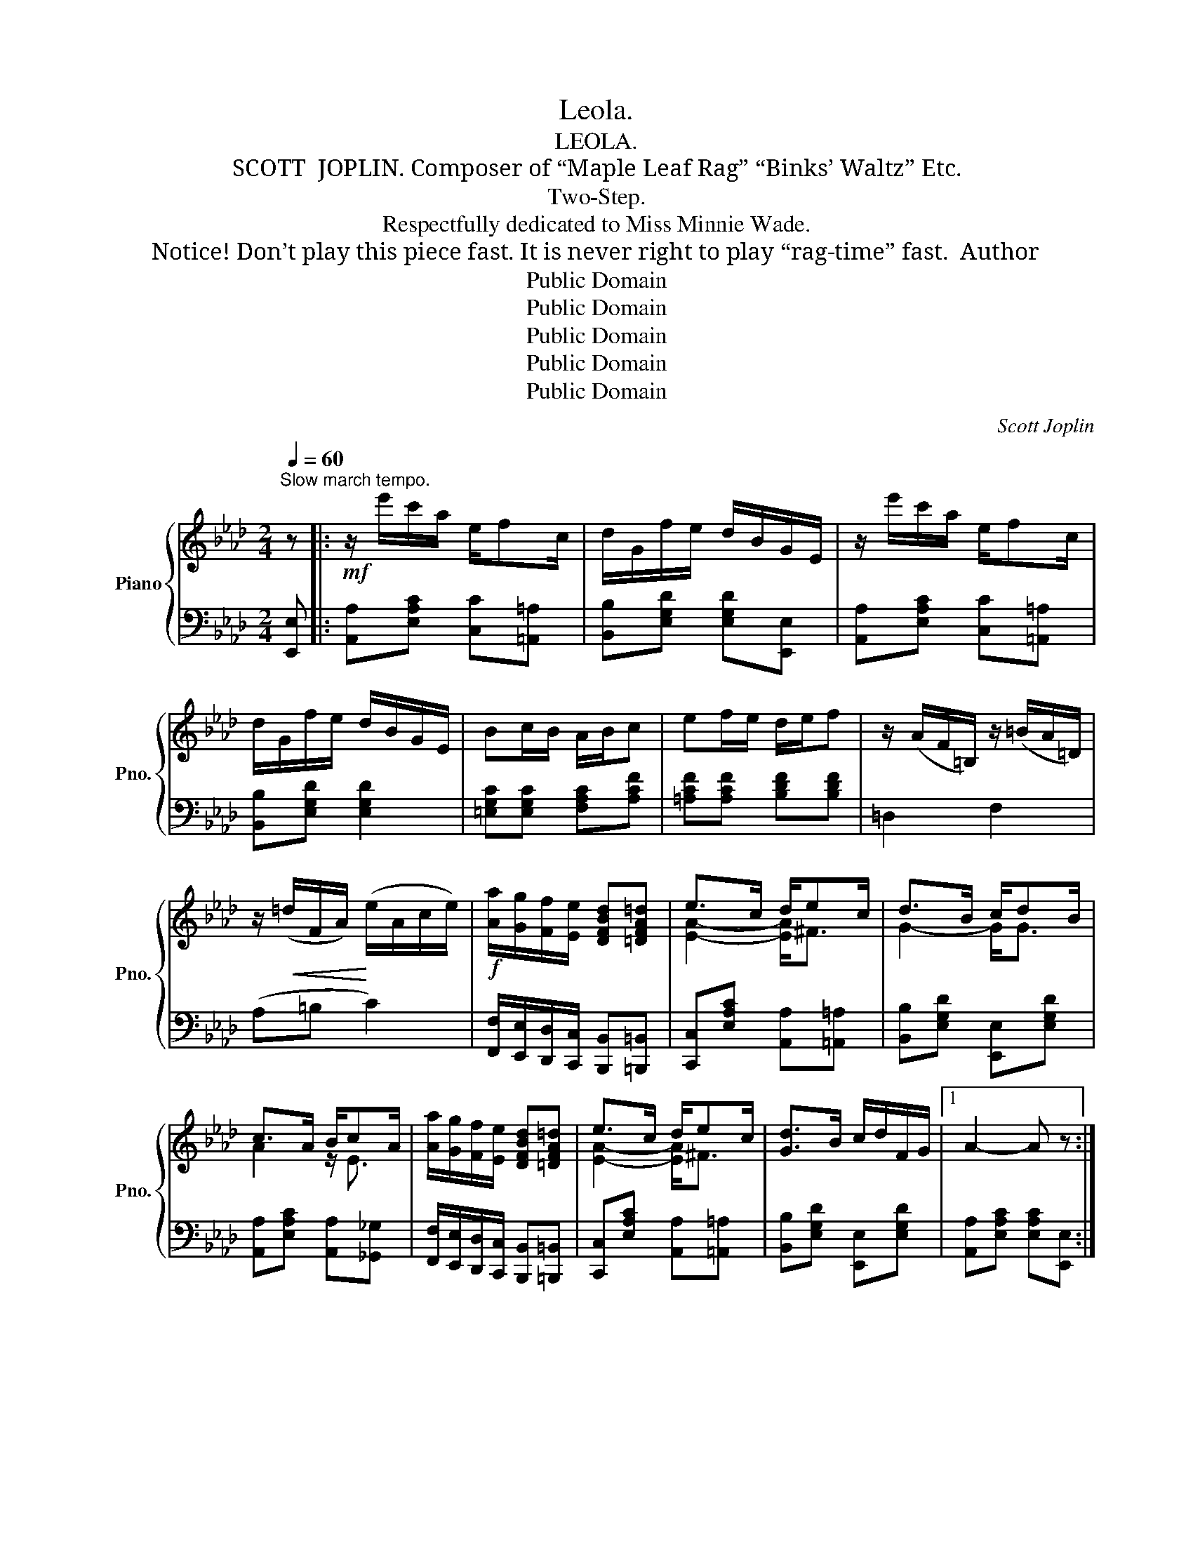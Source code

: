 X:1
T:Leola.
T:LEOLA.
T:SCOTT  JOPLIN. Composer of “Maple Leaf Rag” “Binks’ Waltz” Etc.
T:Two-Step.
T:Respectfully dedicated to Miss Minnie Wade.
T:  Notice! Don’t play this piece fast. It is never right to play “rag-time” fast.  Author
T:Public Domain
T:Public Domain
T:Public Domain
T:Public Domain
T:Public Domain
C:Scott Joplin
Z:Public Domain
%%score { ( 1 3 ) | ( 2 4 ) }
L:1/8
Q:1/4=60
M:2/4
K:Ab
V:1 treble nm="Piano" snm="Pno."
V:3 treble 
V:2 bass 
V:4 bass 
V:1
"^Slow march tempo." z |:!mf! z/ e'/c'/a/ e/fc/ | d/G/f/e/ d/B/G/E/ | z/ e'/c'/a/ e/fc/ | %4
 d/G/f/e/ d/B/G/E/ | Bc/B/ A/B/c | ef/e/ d/e/f | z/ (A/F/=B,/) z/ (=B/A/=D/) | %8
 z/!<(! (=d/F/A/)!<)! (e/A/c/e/) |!f! [Aa]/[Gg]/[Ff]/[Ee]/ [DFBd][=DFA=d] | e>c d/ec/ | d>B c/dB/ | %12
 c>A B/cA/ | [Aa]/[Gg]/[Ff]/[Ee]/ [DFBd][=DFA=d] | e>c d/ec/ | [Gd]>B c/d/F/G/ |1 A2- A z :|2 %17
 Ac [cf][c^f] |:!f! z/ [eg]/[eg]/[fa]/ [gb]/[eg][df]/ | [GB]/[A=B]/[=Ac]/[_Bd]/- [Bd]/[ce]/[Bd] | %20
 z/ [Ac]/[Ac]/[Bd]/ [ce]/[ca][cf]/ | [ce]/[Bd]/[Ac]/[ce]/- [ce]/[=B=d]/[ce] | %22
 z/ [Bd]/[Bd]/[ce]/ [df]/[Bd][GB]/ | [EG]/[FA]/[^F=A]/[GB]/- [GB]/[_Ac]/[Bd] | %24
 z/ [Ac]/[Ac]/[Bd]/ [ce]/[ca][cf]/ | [ce]/[ca]/[db]/[ec']/- [ec']/[ce]/[cf]/[c^f]/ | %26
 z/ [eg]/[eg]/[fa]/ [gb]/[eg][df]/ | [GB]/[A=B]/[=Ac]/[_Bd]/- [Bd]/[ce]/[Bd] | %28
 z/ [Ac]/e/A/ _G/[ce]f/ | dA/d/!>(! f/af/!>)! |!mf! z/ B/A/F/ =B/AF/ | c/A/E/e/- e/c/E/F/ | %32
 A>B c/Bc/ |1 [CEA]!<(!c [cf][c^f]!<)! :|2 [CEA]2 [Acea] z ||!mf! z/ e'/c'/a/ e/fc/ | %36
 d/G/f/e/ d/B/G/E/ | z/ e'/c'/a/ e/fc/ | d/G/f/e/ d/B/G/E/ | Bc/B/ A/B/c | ef/e/ d/e/f | %41
 z/ (A/F/=B,/) z/ (=B/A/=D/) | z/ (=d/F/A/) (e/A/c/e/) |!f! [Aa]/[Gg]/[Ff]/[Ee]/ [DFBd][=DFA=d] | %44
 e>c d/ec/ | d>B c/dB/ | c>A B/cA/ | [Aa]/[Gg]/[Ff]/[Ee]/ [DFBd][=DFA=d] | e>c d/ec/ | %49
 [Gd]>B c/d/F/G/ | [CA]2 [Aca] z |:[K:Db]!mp! A/c/e/[cgb]/- [cgb]/c/[cga] | %52
 A/c/e/[cgb]/- [cgb]/c/[cga] | d/a/e/a/ f/a/e/d/- | (d/B/d/=e/) (f/A/B/d/) | %55
 A/c/e/[cgb]/- [cgb]/c/[cga] | A/c/e/[cgb]/- [cgb]/c/[cga] | d/a/e/a/ f/a/e/d/- | %58
 d/(B/d/=e/ f/)d/A/G/ | F/=A/c/[Aeg]/- [Aeg]/A/[Aef] | F/=A/c/[Aeg]/- [Aeg]/A/[Aef] | %61
 B/f/c/f/ d/f/c/B/ | z/ (f/d/c/) B z | G/B/g/B/ d/[Bdb][Ada]/- | [Ada]>d (f/F/B/A/) | %65
 =G/B/d/_G/- G/f/e |1 [Fd](A/B/ d/c/B/__B/) :|2 [Fd]2 (e/c/e/c/) |: %68
[K:Ab]!mf! (d/e/f/g/) (a/d/e/d/) | ca/f/- f/c/e/c/ | dg/f/- f/d/e/d/ | ca/f/- f/c/e/c/ | %72
 (d/e/f/g/) f2 | [cfac']a/f/- f/(c/d/c/) | [c=egb]g/=e/- e/(c/d/c/) | f2!mf! (e/c/e/c/) | %76
 (d/e/f/g/) (a/d/e/d/) | ca/f/- f/c/e/c/ | dg/f/- f/d/e/d/ | ca/f/- f/c/e/c/ | %80
 (d/e/f/g/) (a/g/a/b/) | [cac']a/f/- f/c/e/c/ | dg/f/- f/G/e |1 A2 (e/c/e/c/) :|2 %84
 [CA]2 [Aca]!fine! |] %85
V:2
 [E,,E,] |: [A,,A,][E,A,C] [C,C][=A,,=A,] | [B,,B,][E,G,D] [E,G,D][E,,E,] | %3
 [A,,A,][E,A,C] [C,C][=A,,=A,] | [B,,B,][E,G,D] [E,G,D]2 | [=E,G,C][E,G,C] [F,A,C][A,CF] | %6
 [=A,CF][A,CF] [B,DF][B,DF] | =D,2 F,2 | (A,=B, C2) | %9
 [F,,F,]/[E,,E,]/[D,,D,]/[C,,C,]/ [B,,,B,,][=B,,,=B,,] | [C,,C,][E,A,C] [A,,A,][=A,,=A,] | %11
 [B,,B,][E,G,D] [E,,E,][E,G,D] | [A,,A,][E,A,C] [A,,A,][_G,,_G,] | %13
 [F,,F,]/[E,,E,]/[D,,D,]/[C,,C,]/ [B,,,B,,][=B,,,=B,,] | [C,,C,][E,A,C] [A,,A,][=A,,=A,] | %15
 [B,,B,][E,G,D] [E,,E,][E,G,D] |1 [A,,A,][E,A,C] [E,A,C][E,,E,] :|2 %17
 [A,,A,][E,A,C] [E,A,C][=A,,=A,] |:!ped! [B,,B,][E,G,D]!ped-up!!ped! [E,,E,][E,G,D]!ped-up! | %19
!ped! [E,,E,][E,G,D]!ped-up!!ped! [E,,E,][E,G,D]!ped-up! | %20
!ped! [A,,A,][E,A,C]!ped-up!!ped! [E,,E,][E,A,C]!ped-up! | %21
!ped! [A,,A,][E,A,C]!ped-up!!ped! [A,,A,][^F,,^F,]!ped-up! | %22
!ped! [G,,G,][E,G,D]!ped-up!!ped! [E,,E,][E,G,D]!ped-up! | %23
!ped! [B,,B,][E,G,D]!ped-up!!ped! [E,,E,][E,G,D]!ped-up! | %24
!ped! [A,,A,][E,A,C]!ped-up!!ped! [E,,E,][E,A,C]!ped-up! | %25
!ped! [A,,A,][E,A,C]!ped-up!!ped! [A,,A,][=A,,=A,]!ped-up! | %26
!ped! [B,,B,][E,G,D]!ped-up!!ped! [E,,E,][E,G,D]!ped-up! | %27
!ped! [E,,E,][E,G,D]!ped-up!!ped! [E,,E,][E,G,D]!ped-up! | %28
!ped! [A,,A,][E,A,C]!ped-up!!ped! [E,,E,][A,,,A,,]!ped-up! | %29
!ped! [D,,D,][F,A,D]!ped-up!!ped! [A,,,A,,][F,A,D]!ped-up! | %30
!ped! [D,,D,][F,A,D]!ped-up!!ped! [=D,,=D,][F,A,=B,]!ped-up! | %31
!ped! [E,,E,][E,A,C]!ped-up! [F,A,C]2 |!ped! [F,,F,][B,,,B,,]!ped-up! [E,,E,]2 |1 %33
!ped! [A,,A,][E,A,C] [E,A,C][=A,,=A,]!ped-up! :|2 [A,,A,][E,,E,][A,,,A,,] [E,,E,] || %35
 [A,,A,][E,A,C] [C,C][=A,,=A,] | [B,,B,][E,G,D] [E,G,D][E,,E,] | [A,,A,][E,A,C] [C,C][=A,,=A,] | %38
 [B,,B,][E,G,D] [E,G,D]2 | [=E,G,C][E,G,C] [F,A,C][A,CF] | [=A,CF][A,CF] [B,DF][B,DF] | =D,2 F,2 | %42
 (A,=B, C2) | [F,,F,]/[E,,E,]/[D,,D,]/[C,,C,]/ [B,,,B,,][=B,,,=B,,] | %44
 [C,,C,][E,A,C] [A,,A,][=A,,=A,] | [B,,B,][E,G,D] [E,,E,][E,G,D] | %46
 [A,,A,][E,A,C] [A,,A,][_G,,_G,] | [F,,F,]/[E,,E,]/[D,,D,]/[C,,C,]/ [B,,,B,,][=B,,,=B,,] | %48
 [C,,C,][E,A,C] [A,,A,][=A,,=A,] | [B,,B,][E,G,D] [E,,E,][E,G,D] | [A,,A,]E,A,, z |: %51
[K:Db] [E,,E,][A,CG]"^legato" [A,,,A,,][A,CG] | [E,,E,][A,CG] [E,,E,][=E,,=E,] | %53
 [F,,F,][A,DF] [D,,D,][A,DF] | [=G,B,D=E]2 [A,DF]2 | [E,,E,][A,CG] [A,,,A,,][A,CG] | %56
 [E,,E,][A,CG] [E,,E,][=E,,=E,] | [F,,F,][A,DF] [D,,D,][A,DF] | %58
 [=G,B,D=E]2 [A,DF]/[D,D]/[C,C]/[B,,B,]/ | [=A,,=A,][A,EF] [F,,F,][A,EF] | %60
 [=A,,=A,][A,EF] [F,,F,][A,EF] | [B,,B,][B,DF] [B,,B,][B,DF] | [=A,EF]2 [B,DF] z | %63
 [E,,E,][B,EG] [G,,G,][=E,,=E,] | [F,,F,][A,DF] [A,,A,][A,DF] | %65
 [E,,E,][=G,B,E] [A,,,A,,][_G,A,C] |1 [D,,D,][F,A,D] [A,DF][=D,,=D,] :|2 %67
 [D,,D,][D,D] [A,,A,][_G,,_G,] |: %68
[K:Ab]!ped! F,"^grandioso"[F,A,D]!ped-up!!ped! _F,[F,A,D]!ped-up! | %69
!ped! [E,,E,][E,A,C]!ped-up!!ped! [A,,A,][=A,,=A,]!ped-up! | %70
!ped! [B,,B,][E,G,D]!ped-up!!ped! [E,,E,][G,,G,]!ped-up! | %71
!ped! [A,,A,][E,A,C]!ped-up!!ped! [A,,A,][_G,,_G,]!ped-up! | %72
!ped! F,[F,A,D]!ped-up!!ped! D,[F,A,D]!ped-up! | %73
!ped! [C,,C,][F,A,C]!ped-up!!ped! [C,,C,][F,A,C]!ped-up! | %74
!ped! [C,,C,][=E,B,C]!ped-up!!ped! [C,,C,][E,B,C]!ped-up! | %75
 [F,A,C]2!ped! [A,,A,][_G,,_G,]!ped-up! | %76
!ped! [F,,F,][F,A,D]!ped-up!!ped! [_F,,_F,][F,A,D]!ped-up! | %77
!ped! [E,,E,][E,A,C]!ped-up!!ped! [A,,A,][=A,,=A,]!ped-up! | %78
!ped! [B,,B,][E,G,D]!ped-up!!ped! [E,,E,][G,,G,]!ped-up! | %79
!ped! [A,,A,][E,A,C]!ped-up!!ped! [A,,A,][_G,,_G,]!ped-up! | %80
!ped! [F,,F,][F,A,D]!ped-up!!ped! [_F,,_F,][F,A,D]!ped-up! | %81
!ped! [E,,E,][E,A,C]!ped-up!!ped! [A,,A,][=A,,=A,]!ped-up! | %82
!ped! [B,,B,][E,G,D]!ped-up!!ped! [E,,E,][E,G,D]!ped-up! |1 %83
!ped! [A,,A,][E,A,C]!ped-up!!ped! [A,,A,][_G,,_G,]!ped-up! :|2 [A,,A,][E,,E,][A,,,A,,] |] %85
V:3
 x |: x4 | x4 | x4 | x4 | x4 | x4 | x4 | x4 | x4 | [EA]2- [EA]<^F | G2- G<G | A2 z/ E3/2 | x4 | %14
 [EA]2- [EA]<^F | x4 |1 x4 :|2 x4 |: x4 | x4 | x4 | x4 | x4 | x4 | x4 | x4 | x4 | x4 | %28
 x/ x/ x _G2 | [FA]4 | x4 | x4 | [=DF]2 [_DG]2 |1 x4 :|2 x4 || x4 | x4 | x4 | x4 | x4 | x4 | x4 | %42
 x4 | x4 | [EA]2- [EA]<^F | G2- G<G | A2 z/ E3/2 | x4 | [EA]2- [EA]<^F | x4 | x4 |:[K:Db] x4 | x4 | %53
 x4 | x4 | x4 | x4 | x4 | x4 | x4 | x4 | x4 | x4 | x4 | x4 | =G>_G G[Gc] |1 x4 :|2 x4 |:[K:Ab] x4 | %69
 x4 | x4 | x4 | x2 a/g/a/b/ | x4 | x4 | x4 | x4 | x4 | x4 | x4 | x4 | x4 | x4 |1 x4 :|2 x3 |] %85
V:4
 x |: x4 | x4 | x4 | x4 | x4 | x4 | x4 | x4 | x4 | x4 | x4 | x4 | x4 | x4 | x4 |1 x4 :|2 x4 |: x4 | %19
 x4 | x4 | x4 | x4 | x4 | x4 | x4 | x4 | x4 | x4 | x4 | x4 | x4 | x4 |1 x4 :|2 x4 || x4 | x4 | x4 | %38
 x4 | x4 | x4 | x4 | x4 | x4 | x4 | x4 | x4 | x4 | x4 | x4 | x4 |:[K:Db] x4 | x4 | x4 | x4 | x4 | %56
 x4 | x4 | x4 | x4 | x4 | x4 | x4 | x4 | x4 | x4 |1 x4 :|2 x4 |:[K:Ab] [F,,F,]2 [_F,,_F,]2 | x4 | %70
 x4 | x4 | [F,,F,]2 [D,,D,]2 | x4 | x4 | x4 | x4 | x4 | x4 | x4 | x4 | x4 | x4 |1 x4 :|2 x3 |] %85

